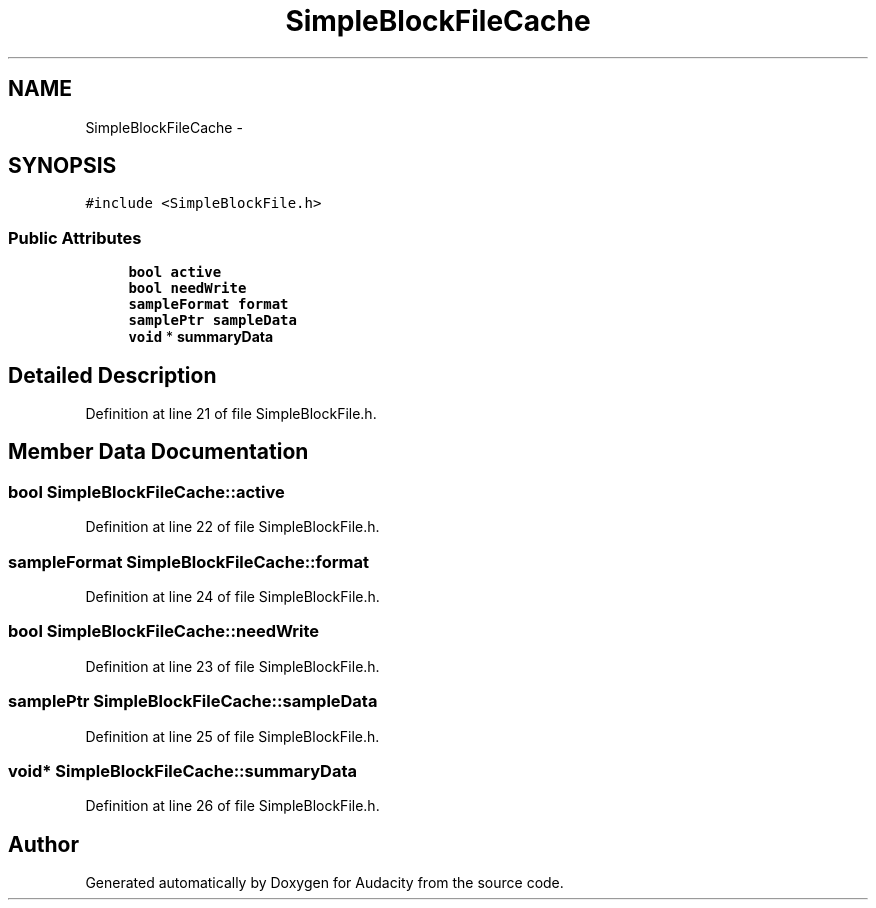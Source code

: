 .TH "SimpleBlockFileCache" 3 "Thu Apr 28 2016" "Audacity" \" -*- nroff -*-
.ad l
.nh
.SH NAME
SimpleBlockFileCache \- 
.SH SYNOPSIS
.br
.PP
.PP
\fC#include <SimpleBlockFile\&.h>\fP
.SS "Public Attributes"

.in +1c
.ti -1c
.RI "\fBbool\fP \fBactive\fP"
.br
.ti -1c
.RI "\fBbool\fP \fBneedWrite\fP"
.br
.ti -1c
.RI "\fBsampleFormat\fP \fBformat\fP"
.br
.ti -1c
.RI "\fBsamplePtr\fP \fBsampleData\fP"
.br
.ti -1c
.RI "\fBvoid\fP * \fBsummaryData\fP"
.br
.in -1c
.SH "Detailed Description"
.PP 
Definition at line 21 of file SimpleBlockFile\&.h\&.
.SH "Member Data Documentation"
.PP 
.SS "\fBbool\fP SimpleBlockFileCache::active"

.PP
Definition at line 22 of file SimpleBlockFile\&.h\&.
.SS "\fBsampleFormat\fP SimpleBlockFileCache::format"

.PP
Definition at line 24 of file SimpleBlockFile\&.h\&.
.SS "\fBbool\fP SimpleBlockFileCache::needWrite"

.PP
Definition at line 23 of file SimpleBlockFile\&.h\&.
.SS "\fBsamplePtr\fP SimpleBlockFileCache::sampleData"

.PP
Definition at line 25 of file SimpleBlockFile\&.h\&.
.SS "\fBvoid\fP* SimpleBlockFileCache::summaryData"

.PP
Definition at line 26 of file SimpleBlockFile\&.h\&.

.SH "Author"
.PP 
Generated automatically by Doxygen for Audacity from the source code\&.
